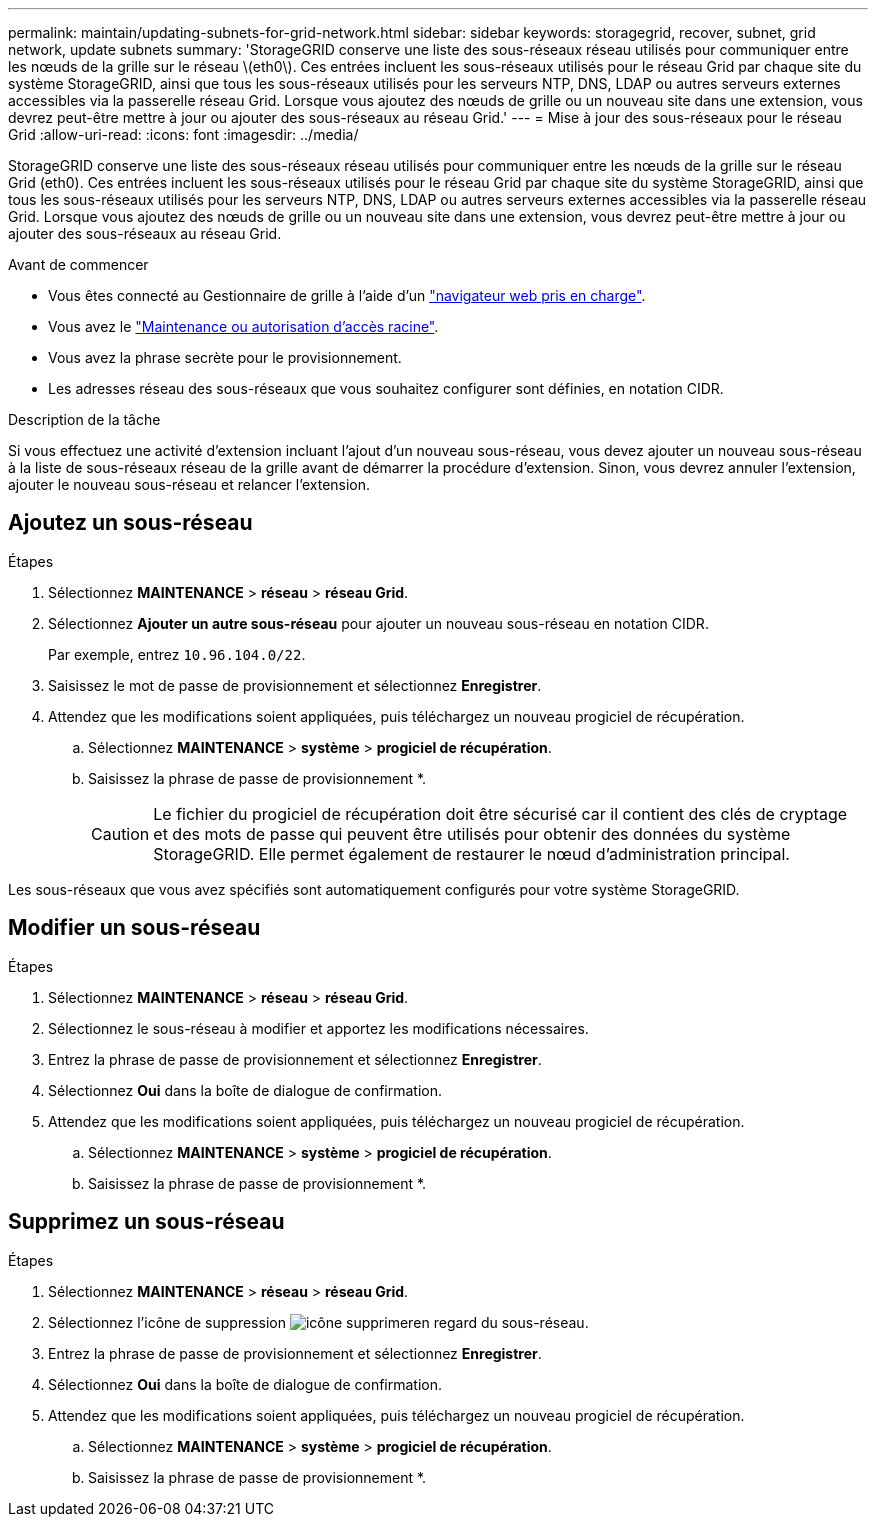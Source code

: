 ---
permalink: maintain/updating-subnets-for-grid-network.html 
sidebar: sidebar 
keywords: storagegrid, recover, subnet, grid network, update subnets 
summary: 'StorageGRID conserve une liste des sous-réseaux réseau utilisés pour communiquer entre les nœuds de la grille sur le réseau \(eth0\). Ces entrées incluent les sous-réseaux utilisés pour le réseau Grid par chaque site du système StorageGRID, ainsi que tous les sous-réseaux utilisés pour les serveurs NTP, DNS, LDAP ou autres serveurs externes accessibles via la passerelle réseau Grid. Lorsque vous ajoutez des nœuds de grille ou un nouveau site dans une extension, vous devrez peut-être mettre à jour ou ajouter des sous-réseaux au réseau Grid.' 
---
= Mise à jour des sous-réseaux pour le réseau Grid
:allow-uri-read: 
:icons: font
:imagesdir: ../media/


[role="lead"]
StorageGRID conserve une liste des sous-réseaux réseau utilisés pour communiquer entre les nœuds de la grille sur le réseau Grid (eth0). Ces entrées incluent les sous-réseaux utilisés pour le réseau Grid par chaque site du système StorageGRID, ainsi que tous les sous-réseaux utilisés pour les serveurs NTP, DNS, LDAP ou autres serveurs externes accessibles via la passerelle réseau Grid. Lorsque vous ajoutez des nœuds de grille ou un nouveau site dans une extension, vous devrez peut-être mettre à jour ou ajouter des sous-réseaux au réseau Grid.

.Avant de commencer
* Vous êtes connecté au Gestionnaire de grille à l'aide d'un link:../admin/web-browser-requirements.html["navigateur web pris en charge"].
* Vous avez le link:../admin/admin-group-permissions.html["Maintenance ou autorisation d'accès racine"].
* Vous avez la phrase secrète pour le provisionnement.
* Les adresses réseau des sous-réseaux que vous souhaitez configurer sont définies, en notation CIDR.


.Description de la tâche
Si vous effectuez une activité d'extension incluant l'ajout d'un nouveau sous-réseau, vous devez ajouter un nouveau sous-réseau à la liste de sous-réseaux réseau de la grille avant de démarrer la procédure d'extension. Sinon, vous devrez annuler l'extension, ajouter le nouveau sous-réseau et relancer l'extension.



== Ajoutez un sous-réseau

.Étapes
. Sélectionnez *MAINTENANCE* > *réseau* > *réseau Grid*.
. Sélectionnez *Ajouter un autre sous-réseau* pour ajouter un nouveau sous-réseau en notation CIDR.
+
Par exemple, entrez `10.96.104.0/22`.

. Saisissez le mot de passe de provisionnement et sélectionnez *Enregistrer*.
. Attendez que les modifications soient appliquées, puis téléchargez un nouveau progiciel de récupération.
+
.. Sélectionnez *MAINTENANCE* > *système* > *progiciel de récupération*.
.. Saisissez la phrase de passe de provisionnement *.
+

CAUTION: Le fichier du progiciel de récupération doit être sécurisé car il contient des clés de cryptage et des mots de passe qui peuvent être utilisés pour obtenir des données du système StorageGRID. Elle permet également de restaurer le nœud d'administration principal.





Les sous-réseaux que vous avez spécifiés sont automatiquement configurés pour votre système StorageGRID.



== Modifier un sous-réseau

.Étapes
. Sélectionnez *MAINTENANCE* > *réseau* > *réseau Grid*.
. Sélectionnez le sous-réseau à modifier et apportez les modifications nécessaires.
. Entrez la phrase de passe de provisionnement et sélectionnez *Enregistrer*.
. Sélectionnez *Oui* dans la boîte de dialogue de confirmation.
. Attendez que les modifications soient appliquées, puis téléchargez un nouveau progiciel de récupération.
+
.. Sélectionnez *MAINTENANCE* > *système* > *progiciel de récupération*.
.. Saisissez la phrase de passe de provisionnement *.






== Supprimez un sous-réseau

.Étapes
. Sélectionnez *MAINTENANCE* > *réseau* > *réseau Grid*.
. Sélectionnez l'icône de suppression image:../media/icon-x-to-remove.png["icône supprimer"]en regard du sous-réseau.
. Entrez la phrase de passe de provisionnement et sélectionnez *Enregistrer*.
. Sélectionnez *Oui* dans la boîte de dialogue de confirmation.
. Attendez que les modifications soient appliquées, puis téléchargez un nouveau progiciel de récupération.
+
.. Sélectionnez *MAINTENANCE* > *système* > *progiciel de récupération*.
.. Saisissez la phrase de passe de provisionnement *.



